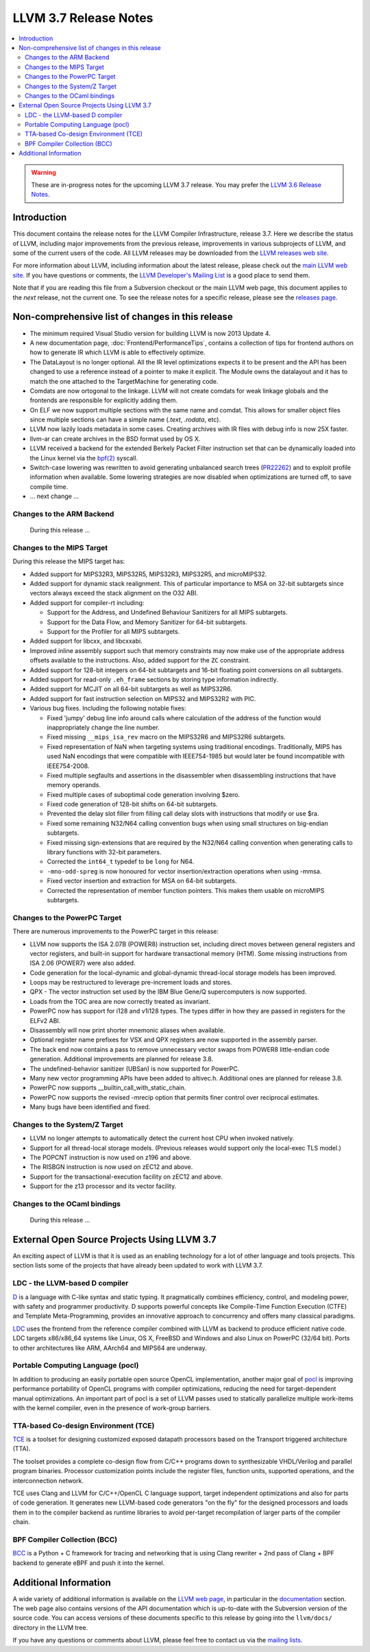 ======================
LLVM 3.7 Release Notes
======================

.. contents::
    :local:

.. warning::
   These are in-progress notes for the upcoming LLVM 3.7 release.  You may
   prefer the `LLVM 3.6 Release Notes <http://llvm.org/releases/3.6.0/docs
   /ReleaseNotes.html>`_.


Introduction
============

This document contains the release notes for the LLVM Compiler Infrastructure,
release 3.7.  Here we describe the status of LLVM, including major improvements
from the previous release, improvements in various subprojects of LLVM, and
some of the current users of the code.  All LLVM releases may be downloaded
from the `LLVM releases web site <http://llvm.org/releases/>`_.

For more information about LLVM, including information about the latest
release, please check out the `main LLVM web site <http://llvm.org/>`_.  If you
have questions or comments, the `LLVM Developer's Mailing List
<http://lists.llvm.org/mailman/listinfo/llvm-dev>`_ is a good place to send
them.

Note that if you are reading this file from a Subversion checkout or the main
LLVM web page, this document applies to the *next* release, not the current
one.  To see the release notes for a specific release, please see the `releases
page <http://llvm.org/releases/>`_.

Non-comprehensive list of changes in this release
=================================================

.. NOTE
   For small 1-3 sentence descriptions, just add an entry at the end of
   this list. If your description won't fit comfortably in one bullet
   point (e.g. maybe you would like to give an example of the
   functionality, or simply have a lot to talk about), see the `NOTE` below
   for adding a new subsection.

* The minimum required Visual Studio version for building LLVM is now 2013
  Update 4.

* A new documentation page, :doc:`Frontend/PerformanceTips`, contains a
  collection of tips for frontend authors on how to generate IR which LLVM is
  able to effectively optimize.

* The DataLayout is no longer optional. All the IR level optimizations expects
  it to be present and the API has been changed to use a reference instead of
  a pointer to make it explicit. The Module owns the datalayout and it has to
  match the one attached to the TargetMachine for generating code.

* Comdats are now ortogonal to the linkage. LLVM will not create
  comdats for weak linkage globals and the frontends are responsible
  for explicitly adding them.

* On ELF we now support multiple sections with the same name and
  comdat. This allows for smaller object files since multiple
  sections can have a simple name (`.text`, `.rodata`, etc).

* LLVM now lazily loads metadata in some cases. Creating archives
  with IR files with debug info is now 25X faster.

* llvm-ar can create archives in the BSD format used by OS X.

* LLVM received a backend for the extended Berkely Packet Filter
  instruction set that can be dynamically loaded into the Linux kernel via the
  `bpf(2) <http://man7.org/linux/man-pages/man2/bpf.2.html>`_ syscall.

* Switch-case lowering was rewritten to avoid generating unbalanced search trees
  (`PR22262 <http://llvm.org/pr22262>`_) and to exploit profile information
  when available. Some lowering strategies are now disabled when optimizations
  are turned off, to save compile time.

* ... next change ...

.. NOTE
   If you would like to document a larger change, then you can add a
   subsection about it right here. You can copy the following boilerplate
   and un-indent it (the indentation causes it to be inside this comment).

   Special New Feature
   -------------------

   Makes programs 10x faster by doing Special New Thing.

Changes to the ARM Backend
--------------------------

 During this release ...


Changes to the MIPS Target
--------------------------

During this release the MIPS target has:

* Added support for MIPS32R3, MIPS32R5, MIPS32R3, MIPS32R5, and microMIPS32.

* Added support for dynamic stack realignment. This of particular importance to
  MSA on 32-bit subtargets since vectors always exceed the stack alignment on
  the O32 ABI.

* Added support for compiler-rt including:

  * Support for the Address, and Undefined Behaviour Sanitizers for all MIPS
    subtargets.

  * Support for the Data Flow, and Memory Sanitizer for 64-bit subtargets.

  * Support for the Profiler for all MIPS subtargets.

* Added support for libcxx, and libcxxabi.

* Improved inline assembly support such that memory constraints may now make use
  of the appropriate address offsets available to the instructions. Also, added
  support for the ``ZC`` constraint.

* Added support for 128-bit integers on 64-bit subtargets and 16-bit floating
  point conversions on all subtargets.

* Added support for read-only ``.eh_frame`` sections by storing type information
  indirectly.

* Added support for MCJIT on all 64-bit subtargets as well as MIPS32R6.

* Added support for fast instruction selection on MIPS32 and MIPS32R2 with PIC.

* Various bug fixes. Including the following notable fixes:

  * Fixed 'jumpy' debug line info around calls where calculation of the address
    of the function would inappropriately change the line number.

  * Fixed missing ``__mips_isa_rev`` macro on the MIPS32R6 and MIPS32R6
    subtargets.

  * Fixed representation of NaN when targeting systems using traditional
    encodings. Traditionally, MIPS has used NaN encodings that were compatible
    with IEEE754-1985 but would later be found incompatible with IEEE754-2008.

  * Fixed multiple segfaults and assertions in the disassembler when
    disassembling instructions that have memory operands.

  * Fixed multiple cases of suboptimal code generation involving $zero.

  * Fixed code generation of 128-bit shifts on 64-bit subtargets.

  * Prevented the delay slot filler from filling call delay slots with
    instructions that modify or use $ra.

  * Fixed some remaining N32/N64 calling convention bugs when using small
    structures on big-endian subtargets.

  * Fixed missing sign-extensions that are required by the N32/N64 calling
    convention when generating calls to library functions with 32-bit
    parameters.

  * Corrected the ``int64_t`` typedef to be ``long`` for N64.

  * ``-mno-odd-spreg`` is now honoured for vector insertion/extraction
    operations when using -mmsa.

  * Fixed vector insertion and extraction for MSA on 64-bit subtargets.

  * Corrected the representation of member function pointers. This makes them
    usable on microMIPS subtargets.

Changes to the PowerPC Target
-----------------------------

There are numerous improvements to the PowerPC target in this release:

* LLVM now supports the ISA 2.07B (POWER8) instruction set, including
  direct moves between general registers and vector registers, and
  built-in support for hardware transactional memory (HTM).  Some missing
  instructions from ISA 2.06 (POWER7) were also added.

* Code generation for the local-dynamic and global-dynamic thread-local
  storage models has been improved.

* Loops may be restructured to leverage pre-increment loads and stores.

* QPX - The vector instruction set used by the IBM Blue Gene/Q supercomputers
  is now supported.

* Loads from the TOC area are now correctly treated as invariant.

* PowerPC now has support for i128 and v1i128 types.  The types differ
  in how they are passed in registers for the ELFv2 ABI.

* Disassembly will now print shorter mnemonic aliases when available.

* Optional register name prefixes for VSX and QPX registers are now
  supported in the assembly parser.

* The back end now contains a pass to remove unnecessary vector swaps
  from POWER8 little-endian code generation.  Additional improvements
  are planned for release 3.8.

* The undefined-behavior sanitizer (UBSan) is now supported for PowerPC.

* Many new vector programming APIs have been added to altivec.h.
  Additional ones are planned for release 3.8.

* PowerPC now supports __builtin_call_with_static_chain.

* PowerPC now supports the revised -mrecip option that permits finer
  control over reciprocal estimates.

* Many bugs have been identified and fixed.

Changes to the System/Z Target
------------------------------

* LLVM no longer attempts to automatically detect the current host CPU when
  invoked natively.

* Support for all thread-local storage models. (Previous releases would support
  only the local-exec TLS model.)

* The POPCNT instruction is now used on z196 and above.

* The RISBGN instruction is now used on zEC12 and above.

* Support for the transactional-execution facility on zEC12 and above.

* Support for the z13 processor and its vector facility.


Changes to the OCaml bindings
-----------------------------

 During this release ...


External Open Source Projects Using LLVM 3.7
============================================

An exciting aspect of LLVM is that it is used as an enabling technology for
a lot of other language and tools projects. This section lists some of the
projects that have already been updated to work with LLVM 3.7.


LDC - the LLVM-based D compiler
-------------------------------

`D <http://dlang.org>`_ is a language with C-like syntax and static typing. It
pragmatically combines efficiency, control, and modeling power, with safety and
programmer productivity. D supports powerful concepts like Compile-Time Function
Execution (CTFE) and Template Meta-Programming, provides an innovative approach
to concurrency and offers many classical paradigms.

`LDC <http://wiki.dlang.org/LDC>`_ uses the frontend from the reference compiler
combined with LLVM as backend to produce efficient native code. LDC targets
x86/x86_64 systems like Linux, OS X, FreeBSD and Windows and also Linux on
PowerPC (32/64 bit). Ports to other architectures like ARM, AArch64 and MIPS64
are underway.

Portable Computing Language (pocl)
----------------------------------

In addition to producing an easily portable open source OpenCL
implementation, another major goal of `pocl <http://portablecl.org/>`_
is improving performance portability of OpenCL programs with
compiler optimizations, reducing the need for target-dependent manual
optimizations. An important part of pocl is a set of LLVM passes used to
statically parallelize multiple work-items with the kernel compiler, even in
the presence of work-group barriers.


TTA-based Co-design Environment (TCE)
-------------------------------------

`TCE <http://tce.cs.tut.fi/>`_ is a toolset for designing customized
exposed datapath processors based on the Transport triggered
architecture (TTA).

The toolset provides a complete co-design flow from C/C++
programs down to synthesizable VHDL/Verilog and parallel program binaries.
Processor customization points include the register files, function units,
supported operations, and the interconnection network.

TCE uses Clang and LLVM for C/C++/OpenCL C language support, target independent
optimizations and also for parts of code generation. It generates
new LLVM-based code generators "on the fly" for the designed processors and
loads them in to the compiler backend as runtime libraries to avoid
per-target recompilation of larger parts of the compiler chain.

BPF Compiler Collection (BCC)
-----------------------------
`BCC <https://github.com/iovisor/bcc>`_ is a Python + C framework for tracing and
networking that is using Clang rewriter + 2nd pass of Clang + BPF backend to
generate eBPF and push it into the kernel.

Additional Information
======================

A wide variety of additional information is available on the `LLVM web page
<http://llvm.org/>`_, in particular in the `documentation
<http://llvm.org/docs/>`_ section.  The web page also contains versions of the
API documentation which is up-to-date with the Subversion version of the source
code.  You can access versions of these documents specific to this release by
going into the ``llvm/docs/`` directory in the LLVM tree.

If you have any questions or comments about LLVM, please feel free to contact
us via the `mailing lists <http://llvm.org/docs/#maillist>`_.


